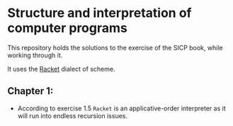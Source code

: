 * Structure and interpretation of computer programs

  This repository holds the solutions to the exercise of the SICP
  book, while working through it.

  It uses the [[http://racket-lang.org/][Racket]] dialect of scheme.
** Chapter 1:
   - According to exercise 1.5 =Racket= is an applicative-order
     interpreter as it will run into endless recursion issues.
